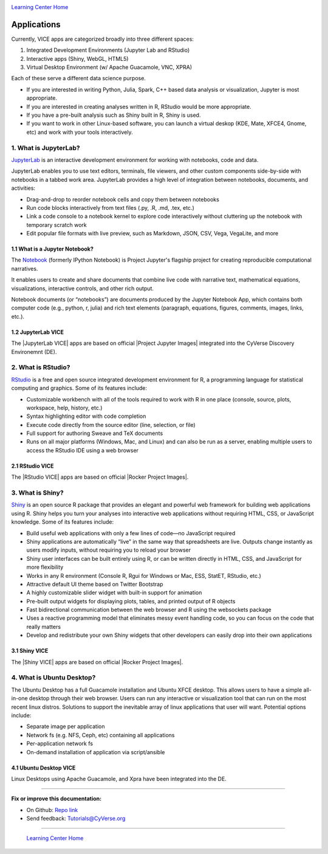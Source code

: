 |CyVerse_logo|_

|Home_Icon|_
`Learning Center Home <http://learning.cyverse.org/>`_

**Applications**
----------------

Currently, VICE apps are categorized broadly into three different spaces: 

1. Integrated Development Environments (Jupyter Lab and RStudio) 
2. Interactive apps (Shiny, WebGL, HTML5) 
3. Virtual Desktop Environment (w/ Apache Guacamole, VNC, XPRA) 

Each of these serve a different data science purpose. 

* If you are interested in writing Python, Julia, Spark, C++ based data analysis or visualization, Jupyter is most appropriate.

* If you are interested in creating analyses written in R, RStudio would be more appropriate. 

* If you have a pre-built analysis such as Shiny built in R, Shiny is used.

* If you want to work in other Linux-based software, you can launch a virtual deskop (KDE, Mate, XFCE4, Gnome, etc) and work with your tools interactively.

1. What is JupyterLab?
======================

`JupyterLab <https://jupyterlab.readthedocs.io/en/stable/index.html>`_ is an interactive development environment for working with notebooks, code and data. 

JupyterLab enables you to use text editors, terminals, file viewers, and other custom components side-by-side with notebooks in a tabbed work area. JupyterLab provides a high level of integration between notebooks, documents, and activities:

- Drag-and-drop to reorder notebook cells and copy them between notebooks
- Run code blocks interactively from text files (.py, .R, .md, .tex, etc.)
- Link a code console to a notebook kernel to explore code interactively without cluttering up the notebook with temporary scratch work
- Edit popular file formats with live preview, such as Markdown, JSON, CSV, Vega, VegaLite, and more

1.1 What is a Jupyter Notebook?
~~~~~~~~~~~~~~~~~~~~~~~~~~~~~~~

The `Notebook <https://jupyter.readthedocs.io/en/latest/>`_ (formerly IPython Notebook) is Project Jupyter's flagship project for creating reproducible computational narratives. 

It enables users to create and share documents that combine live code with narrative text, mathematical equations, visualizations, interactive controls, and other rich output. 

Notebook documents (or “notebooks”) are documents produced by the Jupyter Notebook App, which contains both computer code (e.g., python, r, julia) and rich text elements (paragraph, equations, figures, comments, images, links, etc.). 

1.2 JupyterLab VICE 
~~~~~~~~~~~~~~~~~~~

The |JupyterLab VICE| apps are based on official |Project Jupyter Images| integrated into the CyVerse Discovery Environemnt (DE). 

2. What is RStudio?
===================

`RStudio <https://www.rstudio.com/>`_ is a free and open source integrated development environment for R, a programming language for statistical computing and graphics. Some of its features include:

- Customizable workbench with all of the tools required to work with R in one place (console, source, plots, workspace, help, history, etc.)
- Syntax highlighting editor with code completion
- Execute code directly from the source editor (line, selection, or file)
- Full support for authoring Sweave and TeX documents
- Runs on all major platforms (Windows, Mac, and Linux) and can also be run as a server, enabling multiple users to access the RStudio IDE using a web browser

2.1 RStudio VICE 
~~~~~~~~~~~~~~~~

The |RStudio VICE| apps are based on official |Rocker Project Images|. 

3. What is Shiny?
=================

`Shiny <https://shiny.rstudio.com/>`_ is an open source R package that provides an elegant and powerful web framework for building web applications using R. Shiny helps you turn your analyses into interactive web applications without requiring HTML, CSS, or JavaScript knowledge. Some of its features include:

- Build useful web applications with only a few lines of code—no JavaScript required
- Shiny applications are automatically “live” in the same way that spreadsheets are live. Outputs change instantly as users modify inputs, without requiring you to reload your browser
- Shiny user interfaces can be built entirely using R, or can be written directly in HTML, CSS, and JavaScript for more flexibility
- Works in any R environment (Console R, Rgui for Windows or Mac, ESS, StatET, RStudio, etc.)
- Attractive default UI theme based on Twitter Bootstrap
- A highly customizable slider widget with built-in support for animation
- Pre-built output widgets for displaying plots, tables, and printed output of R objects
- Fast bidirectional communication between the web browser and R using the websockets package
- Uses a reactive programming model that eliminates messy event handling code, so you can focus on the code that really matters
- Develop and redistribute your own Shiny widgets that other developers can easily drop into their own applications

3.1 Shiny VICE 
~~~~~~~~~~~~~~~~

The |Shiny VICE| apps are based on official |Rocker Project Images|.

4. What is Ubuntu Desktop?
=========================

The Ubuntu Desktop has a full Guacamole installation and Ubuntu XFCE desktop. This allows users to have a simple all-in-one desktop through their web browser. Users can run any interactive or visualization tool that can run on the most recent linux distros. Solutions to support the inevitable array of linux applications that user will want. Potential options include:

- Separate image per application
- Network fs (e.g. NFS, Ceph, etc) containing all applications
- Per-application network fs
- On-demand installation of application via script/ansible

4.1 Ubuntu Desktop VICE 
~~~~~~~~~~~~~~~~~~~~~~~

Linux Desktops using Apache Guacamole, and Xpra have been integrated into the DE.

----

**Fix or improve this documentation:**

- On Github: `Repo link <https://github.com/CyVerse-learning-materials/sciapps_guide>`_
- Send feedback: `Tutorials@CyVerse.org <Tutorials@CyVerse.org>`_

----

  |Home_Icon|_
  `Learning Center Home <http://learning.cyverse.org/>`_

.. |CyVerse_logo| image:: ../img/cyverse_learning.png
    :width: 500
.. _CyVerse_logo: https://cyverse.org/

.. |Home_Icon| image:: ../img/homeicon.png
    :width: 25
    :height: 25
.. _Home_Icon: http://learning.cyverse.org/

.. |JupyterLab VICE| raw:: html
   
   <a href="https://hub.docker.com/r/cyversevice/jupyterlab-scipy" target="blank">JupyterLab VICE</a>
   
.. |Project Jupyter Images| raw:: html

   <a href="https://hub.docker.com/u/jupyter" target="blank">Project Jupyter Images</a>
   
.. |RStudio VICE| raw:: html
   
   <a href="https://hub.docker.com/r/cyversevice/rocker-verse" target="blank">RStudio VICE</a>

.. |Rocker Project Images| raw:: html
   
   <a href="https://hub.docker.com/u/rocker" target="blank">Rocker Project Images</a>
   
.. |Shiny VICE| raw:: html
   
   <a href="https://hub.docker.com/r/cyversevice/shiny-verse" target="blank">Shiny VICE</a>
   
